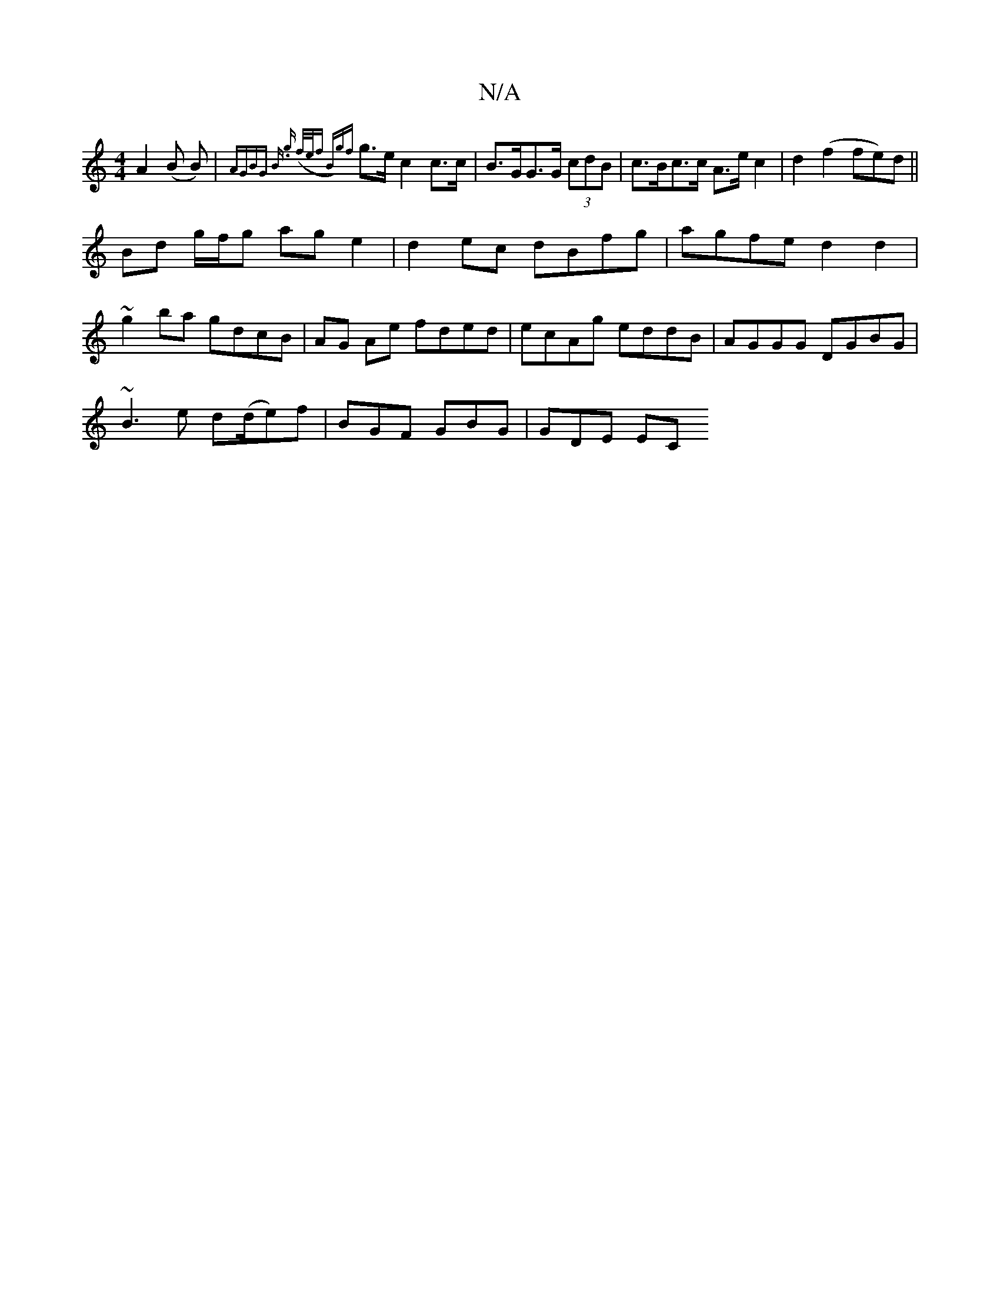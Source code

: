 X:1
T:N/A
M:4/4
R:N/A
K:Cmajor
A2 (B B)|{AGBG B][2 .g (f/e/f | B){gf}g>e c2c>c | B>GG>G (3 cdB|c>Bc>c A>e c2|d2 (f2 fe)d||
Bd g/f/g ag e2|d2ec dBfg|agfe d2 d2|
~g2ba gdcB|AG Ae fded|ecAg eddB|AGGG DGBG|
~B3 e d(d/e)f|BGF GBG|GDE EC